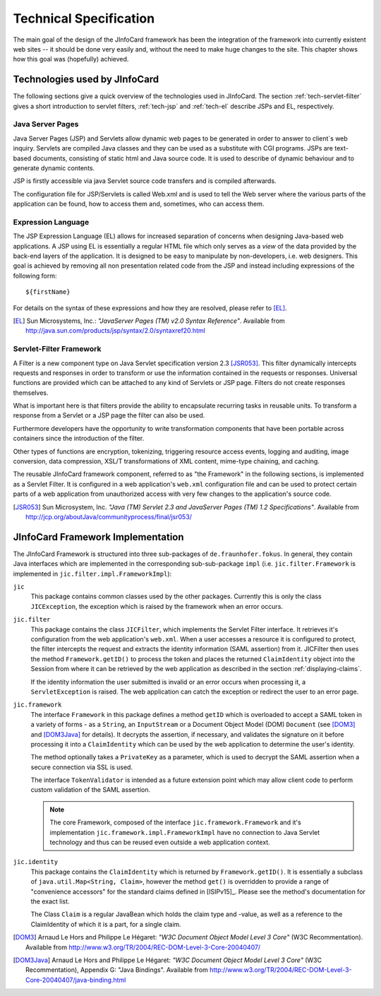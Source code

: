 .. highlight:: jsp

.. _tech_specs:

*************************
 Technical Specification
*************************

The main goal of the design of the JInfoCard framework has been the
integration of the framework into currently existent web sites -- it
should be done very easily and, without the need to make huge changes
to the site. This chapter shows how this goal was (hopefully)
achieved.


Technologies used by JInfoCard
==============================

The following sections give a quick overview of the technologies used
in JInfoCard.  The section :ref:`tech-servlet-filter` gives a short
introduction to servlet filters, :ref:`tech-jsp` and :ref:`tech-el` 
describe JSPs and EL, respectively.

.. _tech-jsp:

Java Server Pages
-----------------

Java Server Pages (JSP) and Servlets allow dynamic web pages to be
generated in order to answer to client`s web inquiry. Servlets are
compiled Java classes and they can be used as a substitute with CGI
programs. JSPs are text-based documents, consisting of static html and
Java source code. It is used to describe of dynamic behaviour and to
generate dynamic contents.

JSP is firstly accessible via java Servlet source code transfers and
is compiled afterwards.

The configuration file for JSP/Servlets is called Web.xml and is used
to tell the Web server where the various parts of the application can
be found, how to access them and, sometimes, who can access them.


.. _tech-el:

Expression Language
-------------------

The JSP Expression Language (EL) allows for increased separation of
concerns when designing Java-based web applications. A JSP using EL is
essentially a regular HTML file which only serves as a *view* of the
data provided by the back-end layers of the application.  It is
designed to be easy to manipulate by non-developers, i.e. web
designers.  This goal is achieved by removing all non presentation
related code from the JSP and instead including expressions of the
following form::
  
  ${firstName}

For details on the syntax of these expressions and how they are
resolved, please refer to [EL]_.

.. [EL] Sun Microsystems, Inc.: *"JavaServer Pages (TM) v2.0  Syntax
   Reference"*.
   Available from http://java.sun.com/products/jsp/syntax/2.0/syntaxref20.html

.. _tech-servlet-filter:

Servlet-Filter Framework
------------------------

A Filter is a new component type on Java Servlet specification version
2.3 [JSR053]_.  This filter dynamically intercepts requests and responses in
order to transform or use the information contained in the requests or
responses. Universal functions are provided which can be attached to
any kind of Servlets or JSP page. Filters do not create responses
themselves.

What is important here is that filters provide the ability to
encapsulate recurring tasks in reusable units. To transform a response
from a Servlet or a JSP page the filter can also be used.

Furthermore developers have the opportunity to write transformation
components that have been portable across containers since the
introduction of the filter.

Other types of functions are encryption, tokenizing, triggering
resource access events, logging and auditing, image conversion, data
compression, XSL/T transformations of XML content, mime-type chaining,
and caching.

The reusable JInfoCard framework component, referred to as "the
Framework" in the following sections, is implemented as a Servlet
Filter.  It is configured in a web application's ``web.xml``
configuration file and can be used to protect certain parts of a web
application from unauthorized access with very few changes to the
application's source code.

.. [JSR053] Sun Microsystem, Inc.  *"Java (TM) Servlet 2.3 and
   JavaServer Pages (TM) 1.2 Specifications"*.
   Available from http://jcp.org/aboutJava/communityprocess/final/jsr053/


JInfoCard Framework Implementation
==================================

The JInfoCard Framework is structured into three sub-packages of
``de.fraunhofer.fokus``. In general, they contain Java interfaces
which are implemented in the corresponding sub-sub-package ``impl``
(i.e. ``jic.filter.Framework`` is implemented in
``jic.filter.impl.FrameworkImpl``):

``jic``
  This package contains common classes used by the other
  packages. Currently this is only the class ``JICException``, the
  exception which is raised by the framework when an error occurs.

``jic.filter`` 
  This package contains the class ``JICFilter``, which implements the
  Servlet Filter interface. It retrieves it's configuration from the
  web application's ``web.xml``. When a user accesses a resource it is
  configured to protect, the filter intercepts the request and
  extracts the identity information (SAML assertion) from it.  JICFilter
  then uses the method ``Framework.getID()`` to process the token and
  places the returned ``ClaimIdentity`` object into the Session from
  where it can be retrieved by the web application as described in
  the section :ref:`displaying-claims`.

  If the identity information the user submitted is invalid or an
  error occurs when processing it, a ``ServletException`` is raised.
  The web application can catch the exception or redirect the user to
  an error page.

``jic.framework``
  The interface ``Framework`` in this package defines a method
  ``getID`` which is overloaded to accept a SAML token in a variety of
  forms - as a ``String``, an ``InputStream`` or a Document Object
  Model (DOM) ``Document`` (see [DOM3]_ and [DOM3Java]_ for details).
  It decrypts the assertion, if necessary, and validates the signature
  on it before processing it into a ``ClaimIdentity`` which can be
  used by the web application to determine the user's identity.

  The method optionally takes a ``PrivateKey`` as a parameter, which
  is used to decrypt the SAML assertion when a secure connection via
  SSL is used.

  The interface ``TokenValidator`` is intended as a future extension
  point which may allow client code to perform custom validation of
  the SAML assertion.

  .. note::

    The core Framework, composed of the interface
    ``jic.framework.Framework`` and it's implementation
    ``jic.framework.impl.FrameworkImpl`` have no connection to Java
    Servlet technology and thus can be reused even outside a web
    application context.

``jic.identity``
  This package contains the ``ClaimIdentity`` which is returned by
  ``Framework.getID()``.  It is essentially a subclass of
  ``java.util.Map<String, Claim>``, however the method ``get()`` is
  overridden to provide a range of "convenience accessors" for the
  standard claims defined in [ISIPv15]_.  Please see the method's
  documentation for the exact list.

  The Class ``Claim`` is a regular JavaBean which holds the claim type
  and -value, as well as a reference to the ClaimIdentity of which it
  is a part, for a single claim.



.. [DOM3] Arnaud Le Hors and Philippe Le Hégaret: *"W3C Document Object
   Model Level 3 Core"* (W3C Recommentation).
   Available from
   http://www.w3.org/TR/2004/REC-DOM-Level-3-Core-20040407/

.. [DOM3Java] Arnaud Le Hors and Philippe Le Hégaret: *"W3C Document Object
   Model Level 3 Core"* (W3C Recommentation), Appendix G: "Java Bindings".
   Available from http://www.w3.org/TR/2004/REC-DOM-Level-3-Core-20040407/java-binding.html
